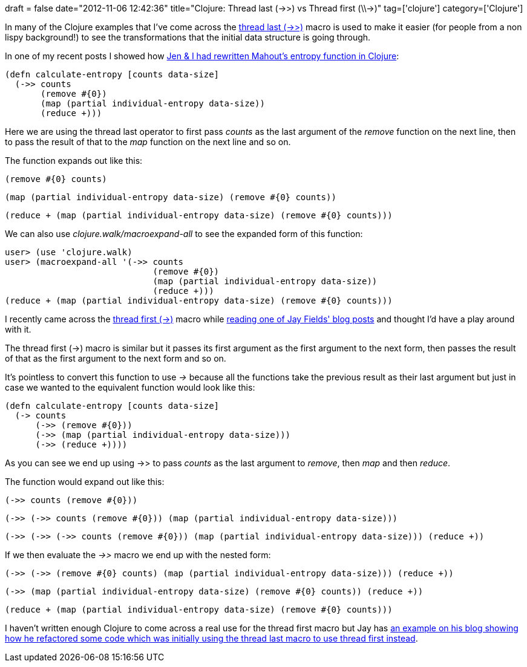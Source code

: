 +++
draft = false
date="2012-11-06 12:42:36"
title="Clojure: Thread last (->>) vs Thread first (\\->)"
tag=['clojure']
category=['Clojure']
+++

In many of the Clojure examples that I've come across the http://clojuredocs.org/clojure_core/clojure.core/-%3E%3E[thread last (->>)] macro is used to make it easier (for people from a non lispy background!) to see the transformations that the initial data structure is going through.

In one of my recent posts I showed how http://www.markhneedham.com/blog/2012/10/30/clojure-mahouts-entropy-function/[Jen & I had rewritten Mahout's entropy function in Clojure]:

[source,lisp]
----

(defn calculate-entropy [counts data-size]
  (->> counts
       (remove #{0})
       (map (partial individual-entropy data-size))
       (reduce +)))
----

Here we are using the thread last operator to first pass +++<cite>+++counts+++</cite>+++ as the last argument of the +++<cite>+++remove+++</cite>+++ function on the next line, then to pass the result of that to the +++<cite>+++map+++</cite>+++ function on the next line and so on.

The function expands out like this:

[source,lisp]
----

(remove #{0} counts)
----

[source,lisp]
----

(map (partial individual-entropy data-size) (remove #{0} counts))
----

[source,lisp]
----

(reduce + (map (partial individual-entropy data-size) (remove #{0} counts)))
----

We can also use +++<cite>+++clojure.walk/macroexpand-all+++</cite>+++ to see the expanded form of this function:

[source,lisp]
----

user> (use 'clojure.walk)
user> (macroexpand-all '(->> counts
                             (remove #{0})
                             (map (partial individual-entropy data-size))
                             (reduce +)))
(reduce + (map (partial individual-entropy data-size) (remove #{0} counts)))
----

I recently came across the http://clojuredocs.org/clojure_core/clojure.core/-%3E[thread first (\->)] macro while http://blog.jayfields.com/2012/09/clojure-refactoring-from-thread-last-to.html[reading one of Jay Fields' blog posts] and thought I'd have a play around with it.

The thread first (\->) macro is similar but it passes its first argument as the first argument to the next form, then passes the result of that as the first argument to the next form and so on.

It's pointless to convert this function to use +++<cite>+++\->+++</cite>+++ because all the functions take the previous result as their last argument but just in case we wanted to the equivalent function would look like this:

[source,lisp]
----

(defn calculate-entropy [counts data-size]
  (-> counts
      (->> (remove #{0}))
      (->> (map (partial individual-entropy data-size)))
      (->> (reduce +))))
----

As you can see we end up using ->> to pass +++<cite>+++counts+++</cite>+++ as the last argument to +++<cite>+++remove+++</cite>+++, then +++<cite>+++map+++</cite>+++ and then +++<cite>+++reduce+++</cite>+++.

The function would expand out like this:

[source,lisp]
----

(->> counts (remove #{0}))
----

[source,lisp]
----

(->> (->> counts (remove #{0})) (map (partial individual-entropy data-size)))
----

[source,lisp]
----

(->> (->> (->> counts (remove #{0})) (map (partial individual-entropy data-size))) (reduce +))
----

If we then evaluate the +++<cite>+++->>+++</cite>+++ macro we end up with the nested form:

[source,lisp]
----

(->> (->> (remove #{0} counts) (map (partial individual-entropy data-size))) (reduce +))
----

[source,lisp]
----

(->> (map (partial individual-entropy data-size) (remove #{0} counts)) (reduce +))
----

[source,lisp]
----

(reduce + (map (partial individual-entropy data-size) (remove #{0} counts)))
----

I haven't written enough Clojure to come across a real use for the thread first macro but Jay has http://blog.jayfields.com/2012/09/clojure-refactoring-from-thread-last-to.html[an example on his blog showing how he refactored some code which was initially using the thread last macro to use thread first instead].
